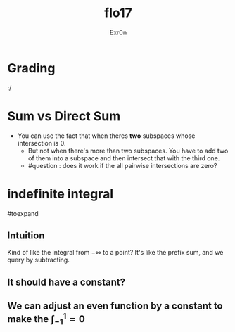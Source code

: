 #+AUTHOR: Exr0n
#+TITLE: flo17

* Grading
  :/

* Sum vs Direct Sum
- You can use the fact that when theres *two* subspaces whose intersection is ${0}$.
  - But not when there's more than two subspaces. You have to add two of them into a subspace and then intersect that with the third one.
  - #question : does it work if the all pairwise intersections are zero?

* indefinite integral
#toexpand

** Intuition
   Kind of like the integral from $-\infty$ to a point?
   It's like the prefix sum, and we query by subtracting.

** It should have a constant?

** We can adjust an even function by a constant to make the $\int_{-1}^{1} = 0$
